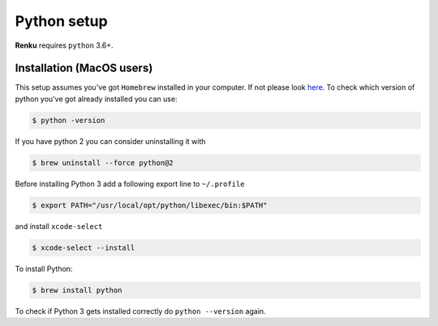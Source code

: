 .. _python_setup:

Python setup
============

**Renku** requires ``python`` 3.6+.


Installation (MacOS users)
--------------------------

This setup assumes you've got ``Homebrew`` installed in your computer. If not please look `here <https://brew.sh>`_.
To check which version of python you've got already installed you can use:

.. code-block:: console

    $ python -version

If you have python 2 you can consider uninstalling it with

.. code-block:: console

    $ brew uninstall --force python@2

Before installing Python 3 add a following export line to ``~/.profile``

.. code-block:: console

    $ export PATH="/usr/local/opt/python/libexec/bin:$PATH"

and install ``xcode-select``

.. code-block:: console

    $ xcode-select --install

To install Python:

.. code-block:: console

    $ brew install python

To check if Python 3 gets installed correctly do ``python --version`` again.
